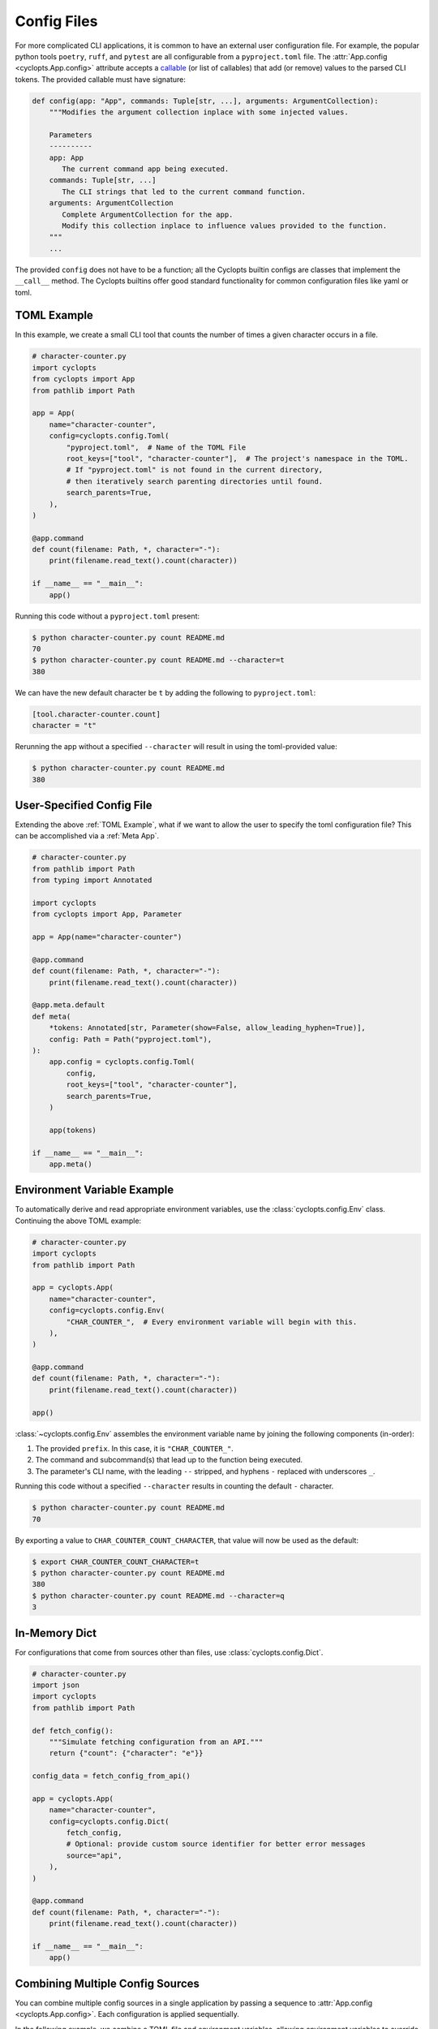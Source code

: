 .. _Config Files:

============
Config Files
============
For more complicated CLI applications, it is common to have an external user configuration file. For example, the popular python tools ``poetry``, ``ruff``, and ``pytest`` are all configurable from a ``pyproject.toml`` file. The :attr:`App.config <cyclopts.App.config>` attribute accepts a `callable <https://docs.python.org/3/glossary.html#term-callable>`_ (or list of callables) that add (or remove) values to the parsed CLI tokens. The provided callable must have signature:

.. code-block:: python

   def config(app: "App", commands: Tuple[str, ...], arguments: ArgumentCollection):
       """Modifies the argument collection inplace with some injected values.

       Parameters
       ----------
       app: App
          The current command app being executed.
       commands: Tuple[str, ...]
          The CLI strings that led to the current command function.
       arguments: ArgumentCollection
          Complete ArgumentCollection for the app.
          Modify this collection inplace to influence values provided to the function.
       """
       ...

The provided ``config`` does not have to be a function; all the Cyclopts builtin configs are classes that implement the ``__call__`` method. The Cyclopts builtins offer good standard functionality for common configuration files like yaml or toml.

.. _TOML Example:

------------
TOML Example
------------
In this example, we create a small CLI tool that counts the number of times a given character occurs in a file.

.. code-block:: python

   # character-counter.py
   import cyclopts
   from cyclopts import App
   from pathlib import Path

   app = App(
       name="character-counter",
       config=cyclopts.config.Toml(
           "pyproject.toml",  # Name of the TOML File
           root_keys=["tool", "character-counter"],  # The project's namespace in the TOML.
           # If "pyproject.toml" is not found in the current directory,
           # then iteratively search parenting directories until found.
           search_parents=True,
       ),
   )

   @app.command
   def count(filename: Path, *, character="-"):
       print(filename.read_text().count(character))

   if __name__ == "__main__":
       app()

Running this code without a ``pyproject.toml`` present:

.. code-block:: console

   $ python character-counter.py count README.md
   70
   $ python character-counter.py count README.md --character=t
   380

We can have the new default character be ``t`` by adding the following to ``pyproject.toml``:

.. code-block:: toml

   [tool.character-counter.count]
   character = "t"

Rerunning the app without a specified ``--character`` will result in using the toml-provided value:

.. code-block:: console

   $ python character-counter.py count README.md
   380

--------------------------
User-Specified Config File
--------------------------
Extending the above :ref:`TOML Example`, what if we want to allow the user to specify the toml configuration file?
This can be accomplished via a :ref:`Meta App`.

.. code-block:: python

    # character-counter.py
    from pathlib import Path
    from typing import Annotated

    import cyclopts
    from cyclopts import App, Parameter

    app = App(name="character-counter")

    @app.command
    def count(filename: Path, *, character="-"):
        print(filename.read_text().count(character))

    @app.meta.default
    def meta(
        *tokens: Annotated[str, Parameter(show=False, allow_leading_hyphen=True)],
        config: Path = Path("pyproject.toml"),
    ):
        app.config = cyclopts.config.Toml(
            config,
            root_keys=["tool", "character-counter"],
            search_parents=True,
        )

        app(tokens)

    if __name__ == "__main__":
        app.meta()

----------------------------
Environment Variable Example
----------------------------
To automatically derive and read appropriate environment variables, use the :class:`cyclopts.config.Env` class. Continuing the above TOML example:


.. code-block:: python

   # character-counter.py
   import cyclopts
   from pathlib import Path

   app = cyclopts.App(
       name="character-counter",
       config=cyclopts.config.Env(
           "CHAR_COUNTER_",  # Every environment variable will begin with this.
       ),
   )

   @app.command
   def count(filename: Path, *, character="-"):
       print(filename.read_text().count(character))

   app()

:class:`~cyclopts.config.Env` assembles the environment variable name by joining the following components (in-order):

1. The provided ``prefix``. In this case, it is ``"CHAR_COUNTER_"``.

2. The command and subcommand(s) that lead up to the function being executed.

3. The parameter's CLI name, with the leading ``--`` stripped, and hyphens ``-`` replaced with underscores ``_``.

Running this code without a specified ``--character`` results in counting the default ``-`` character.

.. code-block:: console

   $ python character-counter.py count README.md
   70

By exporting a value to ``CHAR_COUNTER_COUNT_CHARACTER``, that value will now be used as the default:

.. code-block:: console

   $ export CHAR_COUNTER_COUNT_CHARACTER=t
   $ python character-counter.py count README.md
   380
   $ python character-counter.py count README.md --character=q
   3

--------------
In-Memory Dict
--------------
For configurations that come from sources other than files, use :class:`cyclopts.config.Dict`.

.. code-block:: python

   # character-counter.py
   import json
   import cyclopts
   from pathlib import Path

   def fetch_config():
       """Simulate fetching configuration from an API."""
       return {"count": {"character": "e"}}

   config_data = fetch_config_from_api()

   app = cyclopts.App(
       name="character-counter",
       config=cyclopts.config.Dict(
           fetch_config,
           # Optional: provide custom source identifier for better error messages
           source="api",
       ),
   )

   @app.command
   def count(filename: Path, *, character="-"):
       print(filename.read_text().count(character))

   if __name__ == "__main__":
       app()

---------------------------------
Combining Multiple Config Sources
---------------------------------

You can combine multiple config sources in a single application by passing a sequence to :attr:`App.config <cyclopts.App.config>`. Each configuration is applied sequentially.

In the following example, we combine a TOML file and environment variables, allowing environment variables to override TOML settings:

.. code-block:: python

   # character-counter.py
   import cyclopts
   from pathlib import Path

   app = cyclopts.App(
       name="character-counter",
       config=[
           # Since Env comes before Toml, it has priority.
           cyclopts.config.Env("CHAR_COUNTER_"),
           cyclopts.config.Toml(
               "pyproject.toml",
               root_keys=["tool", "character-counter"],
               search_parents=True,
           ),
       ],
   )

   @app.command
   def count(filename: Path, *, character="-"):
       print(filename.read_text().count(character))

   if __name__ == "__main__":
       app()

With this setup, the configuration is resolved in the following order:

1. **CLI arguments** (if provided) override everything else
2. **Environment variables** (prefixed with ``CHAR_COUNTER_``) can override TOML values
3. **TOML file** (pyproject.toml) provides the base configuration
4.  **Python default** the default value ``-`` in the python code.

For example, with ``pyproject.toml`` containing:

.. code-block:: toml

   [tool.character-counter.count]
   character = "t"

You can override it via environment variable:

.. code-block:: console

   $ CHAR_COUNTER_COUNT_CHARACTER=a python character-counter.py count README.md

Or via CLI argument:

.. code-block:: console

   $ python character-counter.py count README.md --character=x
